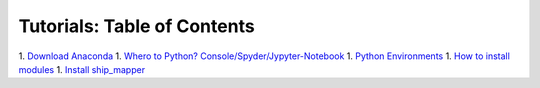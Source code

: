Tutorials: Table of Contents
----------------------------


1. `Download Anaconda <https://github.com/Diego-Ibarra/ship_mapper/blob/master/tutorials/Download_Anaconda.ipynb>`_
1. `Whero to Python? Console/Spyder/Jypyter-Notebook <https://google.ca>`_
1. `Python Environments <https://google.ca>`_
1. `How to install modules <https://google.ca>`_
1. `Install ship_mapper <https://google.ca>`_
